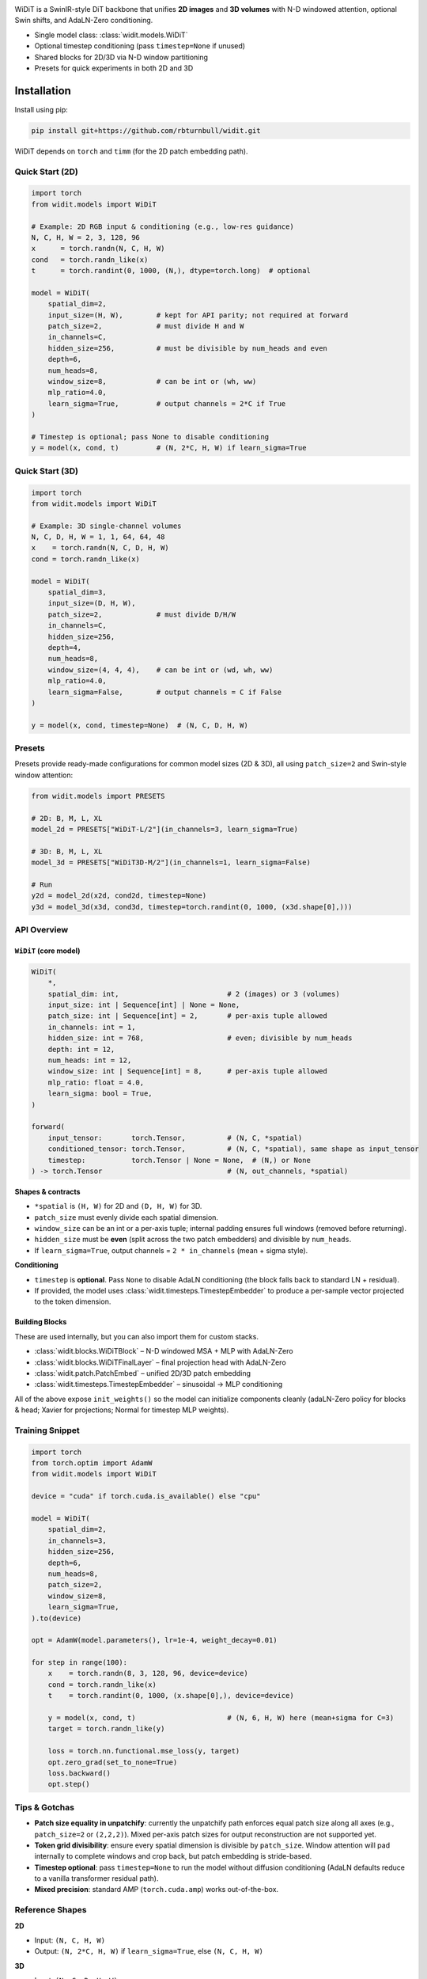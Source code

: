 
.. image:: https://rbturnbull.github.io/WiDiT/_images/WiDiT-Banner.png
   :alt: WiDiT banner
   :align: center

.. start-badges

|testing badge| |coverage badge| |docs badge| |black badge|

.. |testing badge| image:: https://github.com/rbturnbull/widit/actions/workflows/testing.yml/badge.svg
    :target: https://github.com/rbturnbull/widit/actions

.. |docs badge| image:: https://github.com/rbturnbull/widit/actions/workflows/docs.yml/badge.svg
    :target: https://rbturnbull.github.io/widit
    
.. |black badge| image:: https://img.shields.io/badge/code%20style-black-000000.svg
    :target: https://github.com/psf/black
    
.. |coverage badge| image:: https://img.shields.io/endpoint?url=https://gist.githubusercontent.com/rbturnbull/f68582048631310754cc9719e4fc7cf9/raw/coverage-badge.json
    :target: https://rbturnbull.github.io/widit/coverage/

    
.. end-badges

.. start-quickstart


WiDiT is a SwinIR-style DiT backbone that unifies **2D images** and **3D volumes**
with N-D windowed attention, optional Swin shifts, and AdaLN-Zero conditioning.

- Single model class: :class:`widit.models.WiDiT`
- Optional timestep conditioning (pass ``timestep=None`` if unused)
- Shared blocks for 2D/3D via N-D window partitioning
- Presets for quick experiments in both 2D and 3D

Installation
==================================

Install using pip:

.. code-block:: bash

    pip install git+https://github.com/rbturnbull/widit.git

WiDiT depends on ``torch`` and ``timm`` (for the 2D patch embedding path).


Quick Start (2D)
----------------

.. code-block:: python

   import torch
   from widit.models import WiDiT

   # Example: 2D RGB input & conditioning (e.g., low-res guidance)
   N, C, H, W = 2, 3, 128, 96
   x      = torch.randn(N, C, H, W)
   cond   = torch.randn_like(x)
   t      = torch.randint(0, 1000, (N,), dtype=torch.long)  # optional

   model = WiDiT(
       spatial_dim=2,
       input_size=(H, W),        # kept for API parity; not required at forward
       patch_size=2,             # must divide H and W
       in_channels=C,
       hidden_size=256,          # must be divisible by num_heads and even
       depth=6,
       num_heads=8,
       window_size=8,            # can be int or (wh, ww)
       mlp_ratio=4.0,
       learn_sigma=True,         # output channels = 2*C if True
   )

   # Timestep is optional; pass None to disable conditioning
   y = model(x, cond, t)         # (N, 2*C, H, W) if learn_sigma=True


Quick Start (3D)
----------------

.. code-block:: python

   import torch
   from widit.models import WiDiT

   # Example: 3D single-channel volumes
   N, C, D, H, W = 1, 1, 64, 64, 48
   x    = torch.randn(N, C, D, H, W)
   cond = torch.randn_like(x)

   model = WiDiT(
       spatial_dim=3,
       input_size=(D, H, W),
       patch_size=2,             # must divide D/H/W
       in_channels=C,
       hidden_size=256,
       depth=4,
       num_heads=8,
       window_size=(4, 4, 4),    # can be int or (wd, wh, ww)
       mlp_ratio=4.0,
       learn_sigma=False,        # output channels = C if False
   )

   y = model(x, cond, timestep=None)  # (N, C, D, H, W)


Presets
-------

Presets provide ready-made configurations for common model sizes (2D & 3D), all
using ``patch_size=2`` and Swin-style window attention:

.. code-block:: python

   from widit.models import PRESETS

   # 2D: B, M, L, XL
   model_2d = PRESETS["WiDiT-L/2"](in_channels=3, learn_sigma=True)

   # 3D: B, M, L, XL
   model_3d = PRESETS["WiDiT3D-M/2"](in_channels=1, learn_sigma=False)

   # Run
   y2d = model_2d(x2d, cond2d, timestep=None)
   y3d = model_3d(x3d, cond3d, timestep=torch.randint(0, 1000, (x3d.shape[0],)))


API Overview
------------

``WiDiT`` (core model)
~~~~~~~~~~~~~~~~~~~~~~

.. code-block:: python

   WiDiT(
       *,
       spatial_dim: int,                          # 2 (images) or 3 (volumes)
       input_size: int | Sequence[int] | None = None,
       patch_size: int | Sequence[int] = 2,       # per-axis tuple allowed
       in_channels: int = 1,
       hidden_size: int = 768,                    # even; divisible by num_heads
       depth: int = 12,
       num_heads: int = 12,
       window_size: int | Sequence[int] = 8,      # per-axis tuple allowed
       mlp_ratio: float = 4.0,
       learn_sigma: bool = True,
   )

   forward(
       input_tensor:       torch.Tensor,          # (N, C, *spatial)
       conditioned_tensor: torch.Tensor,          # (N, C, *spatial), same shape as input_tensor
       timestep:           torch.Tensor | None = None,  # (N,) or None
   ) -> torch.Tensor                              # (N, out_channels, *spatial)

**Shapes & contracts**

- ``*spatial`` is ``(H, W)`` for 2D and ``(D, H, W)`` for 3D.
- ``patch_size`` must evenly divide each spatial dimension.
- ``window_size`` can be an int or a per-axis tuple; internal padding ensures
  full windows (removed before returning).
- ``hidden_size`` must be **even** (split across the two patch embedders) and divisible by ``num_heads``.
- If ``learn_sigma=True``, output channels = ``2 * in_channels`` (mean + sigma style).

**Conditioning**

- ``timestep`` is **optional**. Pass ``None`` to disable AdaLN conditioning (the
  block falls back to standard LN + residual).
- If provided, the model uses :class:`widit.timesteps.TimestepEmbedder` to produce
  a per-sample vector projected to the token dimension.


Building Blocks
~~~~~~~~~~~~~~~

These are used internally, but you can also import them for custom stacks.

- :class:`widit.blocks.WiDiTBlock` – N-D windowed MSA + MLP with AdaLN-Zero
- :class:`widit.blocks.WiDiTFinalLayer` – final projection head with AdaLN-Zero
- :class:`widit.patch.PatchEmbed` – unified 2D/3D patch embedding
- :class:`widit.timesteps.TimestepEmbedder` – sinusoidal → MLP conditioning

All of the above expose ``init_weights()`` so the model can initialize components
cleanly (adaLN-Zero policy for blocks & head; Xavier for projections; Normal for
timestep MLP weights).


Training Snippet
----------------

.. code-block:: python

   import torch
   from torch.optim import AdamW
   from widit.models import WiDiT

   device = "cuda" if torch.cuda.is_available() else "cpu"

   model = WiDiT(
       spatial_dim=2,
       in_channels=3,
       hidden_size=256,
       depth=6,
       num_heads=8,
       patch_size=2,
       window_size=8,
       learn_sigma=True,
   ).to(device)

   opt = AdamW(model.parameters(), lr=1e-4, weight_decay=0.01)

   for step in range(100):
       x    = torch.randn(8, 3, 128, 96, device=device)
       cond = torch.randn_like(x)
       t    = torch.randint(0, 1000, (x.shape[0],), device=device)

       y = model(x, cond, t)                      # (N, 6, H, W) here (mean+sigma for C=3)
       target = torch.randn_like(y)

       loss = torch.nn.functional.mse_loss(y, target)
       opt.zero_grad(set_to_none=True)
       loss.backward()
       opt.step()


Tips & Gotchas
--------------

- **Patch size equality in unpatchify**: currently the unpatchify path enforces
  equal patch size along all axes (e.g., ``patch_size=2`` or ``(2,2,2)``). Mixed
  per-axis patch sizes for output reconstruction are not supported yet.
- **Token grid divisibility**: ensure every spatial dimension is divisible by
  ``patch_size``. Window attention will pad internally to complete windows and
  crop back, but patch embedding is stride-based.
- **Timestep optional**: pass ``timestep=None`` to run the model without diffusion
  conditioning (AdaLN defaults reduce to a vanilla transformer residual path).
- **Mixed precision**: standard AMP (``torch.cuda.amp``) works out-of-the-box.


Reference Shapes
----------------

**2D**

- Input:  ``(N, C, H, W)``
- Output: ``(N, 2*C, H, W)`` if ``learn_sigma=True``, else ``(N, C, H, W)``

**3D**

- Input:  ``(N, C, D, H, W)``
- Output: ``(N, 2*C, D, H, W)`` if ``learn_sigma=True``, else ``(N, C, D, H, W)``


.. end-quickstart


Credits
==================================

.. start-credits

Robert Turnbull
For more information contact: <robert.turnbull@unimelb.edu.au>

.. end-credits

